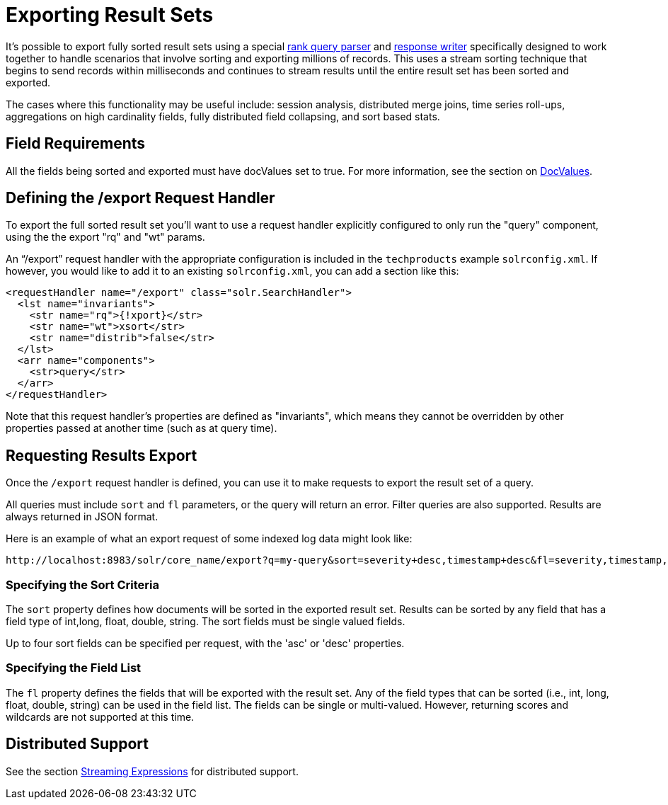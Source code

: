 = Exporting Result Sets
:page-shortname: exporting-result-sets
:page-permalink: exporting-result-sets.html

It's possible to export fully sorted result sets using a special <<query-re-ranking.adoc#,rank query parser>> and <<response-writers.adoc#,response writer>> specifically designed to work together to handle scenarios that involve sorting and exporting millions of records. This uses a stream sorting technique that begins to send records within milliseconds and continues to stream results until the entire result set has been sorted and exported.

The cases where this functionality may be useful include: session analysis, distributed merge joins, time series roll-ups, aggregations on high cardinality fields, fully distributed field collapsing, and sort based stats.

[[ExportingResultSets-FieldRequirements]]
== Field Requirements

All the fields being sorted and exported must have docValues set to true. For more information, see the section on <<docvalues.adoc#,DocValues>>.

// OLD_CONFLUENCE_ID: ExportingResultSets-Definingthe/exportRequestHandler

[[ExportingResultSets-Definingthe_exportRequestHandler]]
== Defining the /export Request Handler

To export the full sorted result set you'll want to use a request handler explicitly configured to only run the "query" component, using the the export "rq" and "wt" params.

An "`/export`" request handler with the appropriate configuration is included in the `techproducts` example `solrconfig.xml`. If however, you would like to add it to an existing `solrconfig.xml`, you can add a section like this:

[source,java]
----
<requestHandler name="/export" class="solr.SearchHandler">
  <lst name="invariants">
    <str name="rq">{!xport}</str>
    <str name="wt">xsort</str>
    <str name="distrib">false</str>
  </lst>
  <arr name="components">
    <str>query</str>
  </arr>
</requestHandler>
----

Note that this request handler's properties are defined as "invariants", which means they cannot be overridden by other properties passed at another time (such as at query time).

[[ExportingResultSets-RequestingResultsExport]]
== Requesting Results Export

Once the `/export` request handler is defined, you can use it to make requests to export the result set of a query.

All queries must include `sort` and `fl` parameters, or the query will return an error. Filter queries are also supported. Results are always returned in JSON format.

Here is an example of what an export request of some indexed log data might look like:

[source,java]
----
http://localhost:8983/solr/core_name/export?q=my-query&sort=severity+desc,timestamp+desc&fl=severity,timestamp,msg
----

[[ExportingResultSets-SpecifyingtheSortCriteria]]
=== *Specifying the Sort Criteria*

The `sort` property defines how documents will be sorted in the exported result set. Results can be sorted by any field that has a field type of int,long, float, double, string. The sort fields must be single valued fields.

Up to four sort fields can be specified per request, with the 'asc' or 'desc' properties.

[[ExportingResultSets-SpecifyingtheFieldList]]
=== *Specifying the Field List*

The `fl` property defines the fields that will be exported with the result set. Any of the field types that can be sorted (i.e., int, long, float, double, string) can be used in the field list. The fields can be single or multi-valued. However, returning scores and wildcards are not supported at this time.

[[ExportingResultSets-DistributedSupport]]
== *Distributed Support*

See the section <<streaming-expressions.adoc#,Streaming Expressions>> for distributed support.
